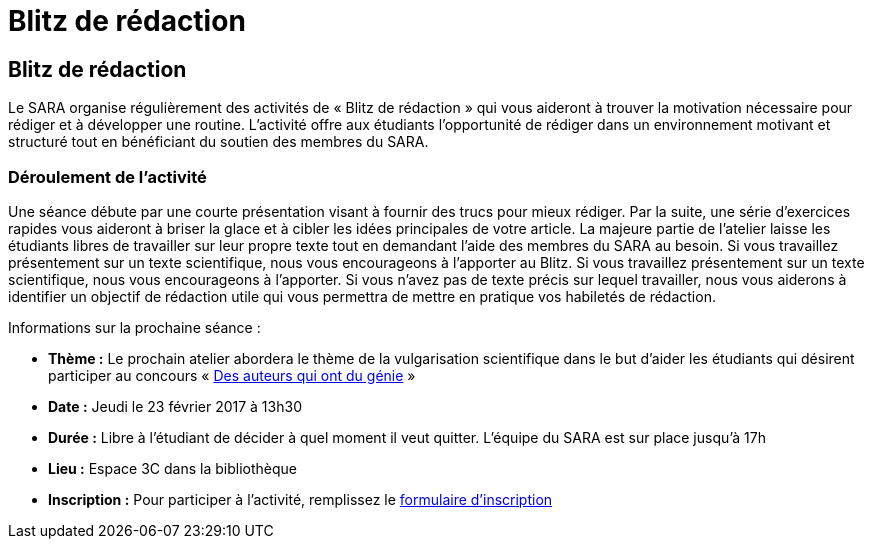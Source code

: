 = Blitz de rédaction
:awestruct-layout: default
:imagesdir: images

== Blitz de rédaction

Le SARA organise régulièrement des activités de « Blitz de rédaction » qui vous aideront à trouver la motivation nécessaire pour rédiger et à développer une routine. L’activité offre aux étudiants l’opportunité de rédiger dans un environnement motivant et structuré tout en bénéficiant du soutien des membres du SARA. 

=== Déroulement de l’activité

Une séance débute par une courte présentation visant à fournir des trucs pour mieux rédiger. Par la suite, une série d’exercices rapides vous aideront à briser la glace et à cibler les idées principales de votre article. La majeure partie de l’atelier laisse les étudiants libres de travailler sur leur propre texte tout en demandant l'aide des membres du SARA au besoin. Si vous travaillez présentement sur un texte scientifique, nous vous encourageons à l’apporter au Blitz. Si vous travaillez présentement sur un texte scientifique, nous vous encourageons à l’apporter. Si vous n’avez pas de texte précis sur lequel travailler, nous vous aiderons à identifier un objectif de rédaction utile qui vous permettra de mettre en pratique vos habiletés de rédaction.

Informations sur la prochaine séance :

* *Thème :* Le prochain atelier abordera le thème de la vulgarisation scientifique dans le but d’aider les étudiants qui désirent participer au concours « link:http://sara.etsmtl.ca/fr/concours/[Des auteurs qui ont du génie] »
* *Date :* Jeudi le 23 février 2017 à 13h30
* *Durée :* Libre à l’étudiant de décider à quel moment il veut quitter. L’équipe du SARA est sur place jusqu’à 17h
* *Lieu :* Espace 3C dans la bibliothèque
* *Inscription :* Pour participer à l’activité, remplissez le link:http://goo.gl/forms/KR01A8UFcWWhcG5h1[formulaire d'inscription]




